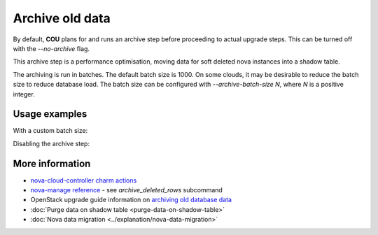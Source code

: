 ==========================================
Archive old data
==========================================

By default, **COU** plans for and runs an archive step
before proceeding to actual upgrade steps.
This can be turned off with the `--no-archive` flag.

This archive step is a performance optimisation,
moving data for soft deleted nova instances into a shadow table.

The archiving is run in batches.
The default batch size is 1000.
On some clouds, it may be desirable to reduce the batch size to reduce database load.
The batch size can be configured with `--archive-batch-size N`, where `N` is a positive integer.

Usage examples
--------------

With a custom batch size:

.. terminal::
    :input: cou plan --archive-batch-size 200

    Full execution log: '/home/ubuntu/.local/share/cou/log/cou-20231215211717.log'
    Connected to 'test-model' ✔
    Analyzing cloud... ✔
    Generating upgrade plan... ✔
    Upgrade cloud from 'ussuri' to 'victoria'
        Verify that all OpenStack applications are in idle state
        Back up MySQL databases
        Archive old database data on nova-cloud-controller
        Control Plane principal(s) upgrade plan
        ...

Disabling the archive step:

.. terminal::
    :input: cou plan --no-archive

    Full execution log: '/home/ubuntu/.local/share/cou/log/cou-20231215211717.log'
    Connected to 'test-model' ✔
    Analyzing cloud... ✔
    Generating upgrade plan... ✔
    Upgrade cloud from 'ussuri' to 'victoria'
        Verify that all OpenStack applications are in idle state
        Back up MySQL databases
        Control Plane principal(s) upgrade plan
        ...

More information
----------------

- `nova-cloud-controller charm actions`_
- `nova-manage reference`_ - see `archive_deleted_rows` subcommand
- OpenStack upgrade guide information on `archiving old database data`_
- :doc:`Purge data on shadow table <purge-data-on-shadow-table>`
- :doc:`Nova data migration <../explanation/nova-data-migration>`


.. LINKS
.. _nova-cloud-controller charm actions: https://charmhub.io/nova-cloud-controller/actions
.. _nova-manage reference: https://docs.openstack.org/nova/rocky/cli/nova-manage.html
.. _archiving old database data: https://docs.openstack.org/project-deploy-guide/charm-deployment-guide/wallaby/upgrade-openstack.html#archive-old-database-data
